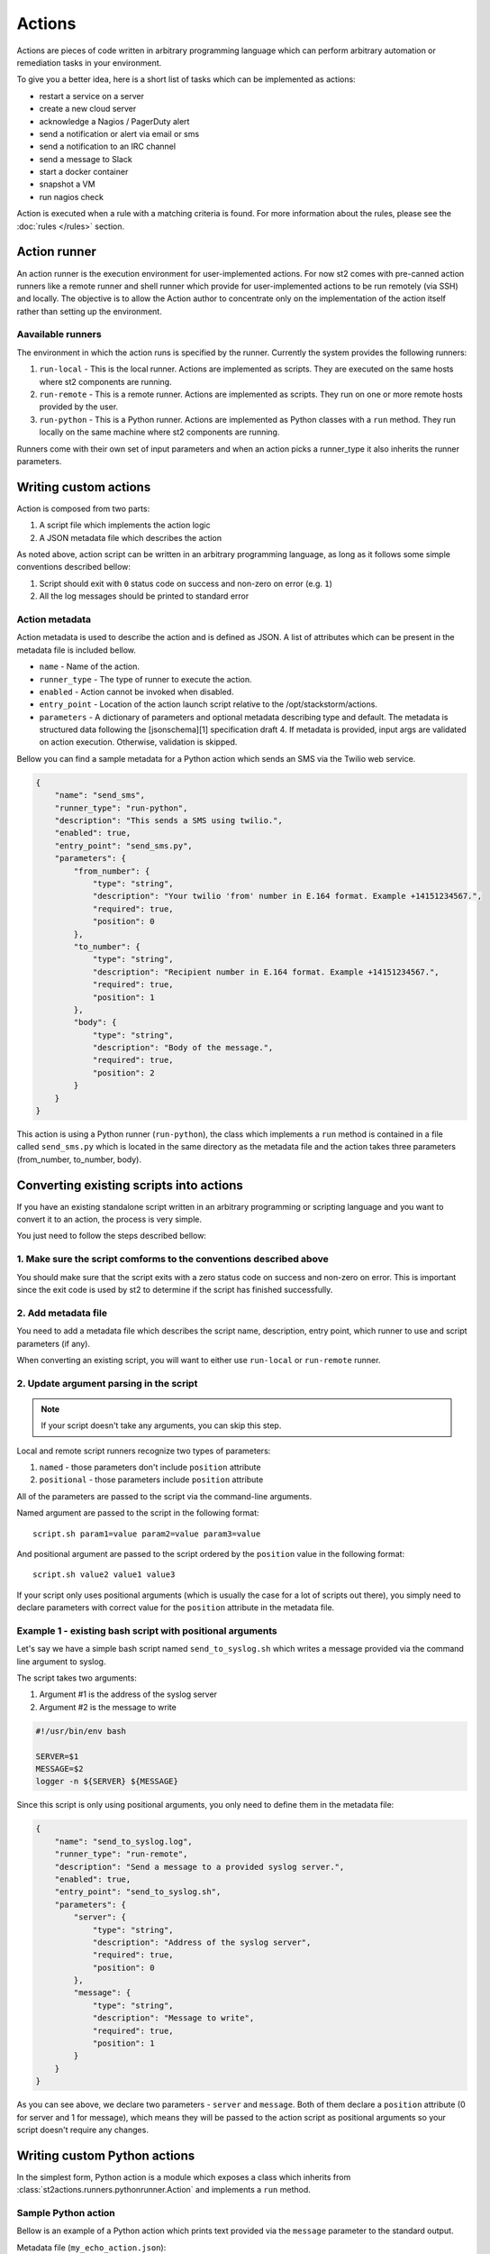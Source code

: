 Actions
=======

Actions are pieces of code written in arbitrary programming language which can
perform arbitrary automation or remediation tasks in your environment.

To give you a better idea, here is a short list of tasks which can be
implemented as actions:

* restart a service on a server
* create a new cloud server
* acknowledge a Nagios / PagerDuty alert
* send a notification or alert via email or sms
* send a notification to an IRC channel
* send a message to Slack
* start a docker container
* snapshot a VM
* run nagios check

Action is executed when a rule with a matching criteria is found. For more
information about the rules, please see the :doc:`rules </rules>` section.

Action runner
^^^^^^^^^^^^^

An action runner is the execution environment for user-implemented
actions. For now st2 comes with pre-canned action runners like a
remote runner and shell runner which provide for user-implemented
actions to be run remotely (via SSH) and locally. The objective is to
allow the Action author to concentrate only on the implementation of the
action itself rather than setting up the environment.

Aavailable runners
~~~~~~~~~~~~~~~~~~

The environment in which the action runs is specified by the runner.
Currently the system provides the following runners:

1. ``run-local`` - This is the local runner. Actions are implemented as
   scripts. They are executed on the same hosts where st2 components are
   running.
2. ``run-remote`` - This is a remote runner. Actions are implemented as scripts.
   They run on one or more remote hosts provided by the user.
3. ``run-python`` - This is a Python runner. Actions are implemented as Python
   classes with a ``run`` method. They run locally on the same machine where
   st2 components are running.

Runners come with their own set of input parameters and when an action
picks a runner\_type it also inherits the runner parameters.

.. _ref-actions-writing-custom:

Writing custom actions
^^^^^^^^^^^^^^^^^^^^^^

Action is composed from two parts:

1. A script file which implements the action logic
2. A JSON metadata file which describes the action

As noted above, action script can be written in an arbitrary programming
language, as long as it follows some simple conventions described bellow:

1. Script should exit with ``0`` status code on success and non-zero on error
   (e.g. ``1``)
2. All the log messages should be printed to standard error

Action metadata
~~~~~~~~~~~~~~~

Action metadata is used to describe the action and is defined as JSON. A list
of attributes which can be present in the metadata file is included bellow.

* ``name`` - Name of the action.
* ``runner_type`` - The type of runner to execute the action.
* ``enabled`` - Action cannot be invoked when disabled.
* ``entry_point`` - Location of the action launch script relative to the /opt/stackstorm/actions.
* ``parameters`` - A dictionary of parameters and optional metadata describing type and default. The metadata is structured data following the [jsonschema][1] specification draft 4. If metadata is provided, input args are validated on action execution. Otherwise, validation is skipped.

Bellow you can find a sample metadata for a Python action which sends an SMS via
the Twilio web service.

.. code-block:: json

    {
        "name": "send_sms",
        "runner_type": "run-python",
        "description": "This sends a SMS using twilio.",
        "enabled": true,
        "entry_point": "send_sms.py",
        "parameters": {
            "from_number": {
                "type": "string",
                "description": "Your twilio 'from' number in E.164 format. Example +14151234567.",
                "required": true,
                "position": 0
            },
            "to_number": {
                "type": "string",
                "description": "Recipient number in E.164 format. Example +14151234567.",
                "required": true,
                "position": 1
            },
            "body": {
                "type": "string",
                "description": "Body of the message.",
                "required": true,
                "position": 2
            }
        }
    }

This action is using a Python runner (``run-python``), the class which
implements a ``run`` method is contained in a file called ``send_sms.py`` which
is located in the same directory as the metadata file and the action takes three
parameters (from_number, to_number, body).

.. _ref-actions-converting-scripts:

Converting existing scripts into actions
^^^^^^^^^^^^^^^^^^^^^^^^^^^^^^^^^^^^^^^^

If you have an existing standalone script written in an arbitrary programming
or scripting language and you want to convert it to an action, the process is
very simple.

You just need to follow the steps described bellow:

1. Make sure the script comforms to the conventions described above
~~~~~~~~~~~~~~~~~~~~~~~~~~~~~~~~~~~~~~~~~~~~~~~~~~~~~~~~~~~~~~~~~~~

You should make sure that the script exits with a zero status code on success
and non-zero on error. This is important since the exit code is used by st2 to
determine if the script has finished successfully.

2. Add metadata file
~~~~~~~~~~~~~~~~~~~~

You need to add a metadata file which describes the script name, description,
entry point, which runner to use and script parameters (if any).

When converting an existing script, you will want to either use ``run-local``
or ``run-remote`` runner.

2. Update argument parsing in the script
~~~~~~~~~~~~~~~~~~~~~~~~~~~~~~~~~~~~~~~~

.. note::

    If your script doesn't take any arguments, you can skip this step.

Local and remote script runners recognize two types of parameters:

1. ``named`` - those parameters don't include ``position`` attribute
2. ``positional`` - those parameters include ``position`` attribute

All of the parameters are passed to the script via the command-line arguments.

Named argument are passed to the script in the following format:

::

    script.sh param1=value param2=value param3=value

And positional argument are passed to the script ordered by the ``position``
value in the following format:

::

    script.sh value2 value1 value3

If your script only uses positional arguments (which is usually the case for
a lot of scripts out there), you simply need to declare parameters with correct
value for the ``position`` attribute in the metadata file.

Example 1 - existing bash script with positional arguments
~~~~~~~~~~~~~~~~~~~~~~~~~~~~~~~~~~~~~~~~~~~~~~~~~~~~~~~~~~

Let's say we have a simple bash script named ``send_to_syslog.sh`` which
writes a message provided via the command line argument to syslog.

The script takes two arguments:

1. Argument #1 is the address of the syslog server
2. Argument #2 is the message to write

.. sourcecode:: bash

    #!/usr/bin/env bash

    SERVER=$1
    MESSAGE=$2
    logger -n ${SERVER} ${MESSAGE}

Since this script is only using positional arguments, you only need to define
them in the metadata file:

.. code-block:: json

    {
        "name": "send_to_syslog.log",
        "runner_type": "run-remote",
        "description": "Send a message to a provided syslog server.",
        "enabled": true,
        "entry_point": "send_to_syslog.sh",
        "parameters": {
            "server": {
                "type": "string",
                "description": "Address of the syslog server",
                "required": true,
                "position": 0
            },
            "message": {
                "type": "string",
                "description": "Message to write",
                "required": true,
                "position": 1
            }
        }
    }

As you can see above, we declare two parameters - ``server`` and ``message``.
Both of them declare a ``position`` attribute (0 for server and 1 for message),
which means they will be passed to the action script as positional arguments so
your script doesn't require any changes.

Writing custom Python actions
^^^^^^^^^^^^^^^^^^^^^^^^^^^^^

In the simplest form, Python action is a module which exposes a class which
inherits from :class:`st2actions.runners.pythonrunner.Action` and implements
a ``run`` method.

Sample Python action
~~~~~~~~~~~~~~~~~~~~

Bellow is an example of a Python action which prints text provided via the
``message`` parameter to the standard output.

Metadata file (``my_echo_action.json``):

.. code-block:: json

    {
        "name": "echo_action",
        "runner_type": "run-python",
        "description": "Print message to standard output.",
        "enabled": true,
        "entry_point": "my_echo_action.py",
        "parameters": {
            "message": {
                "type": "string",
                "description": "Message to print.",
                "required": true,
                "position": 0
            }
        }
    }

Action script file (``my_echo_action.py``):

.. code-block:: python

    import sys

    from st2actions.runners.pythonrunner import Action

    class MyEchoAction(Action):
        def run(self, message):
            print(message)
            sys.exit(0)

As you can see above, user-supplied action parameters are passed to the ``run``
method as keyword arguments.

For a more complex example, please refer to the `actions in the Libcloud pack in
the contrib repository <https://github.com/StackStorm/st2contrib/tree/master/packs/libcloud/actions>`_.

Configuration file
~~~~~~~~~~~~~~~~~~

.. note::

    Configuration file should be used to store "static" configuration options
    which don't change between the action runs (e.g. service credentials,
    different constants, etc.).

    For options / parameters which are user defined or change often, you should
    use action parameters which are defined in the metadata file.

Python actions can store arbitrary configuration in the configuration file
which is global to the whole pack. The configuration is stored in a file
named ``config.yaml`` in a root directory of the pack.

Configuration file format is YAML. Configuration is automatically parsed and
passed to the action class constructor via the ``config`` argument.

Logging
~~~~~~~

All the logging inside the action should be performed via the logger which
is specific to this action and available via ``self.logger`` class attribute.

This logger is a standard Python logger from the ``logging`` module so all the
logger methods work as expected (e.g. ``logger.debug``, ``logger.info``, etc).

For example:

.. sourcecode:: python

    def run(self):
        ...
        success = call_some_method()

        if success:
            self.logger.info('Action successfully completed')
        else:
            self.logger.error('Action failed...')

Pre-defined actions
^^^^^^^^^^^^^^^^^^^

There are a few predefined actions that come out of the box when st2
is run via RPMs.

``core.local`` : This action allows execution of arbitrary \*nix/shell commands
locally. Via the CLI executing this command would be -

::

    st2 run core.local cmd='ls -l'

``core.remote`` : This action allows execution of arbitrary \*nix/shell commands
on a set of boxes. Via the CLI executing this command would be -

::

    st2 run core.remote cmd='ls -l' host='host1,host2' user='user1'

``core.http`` : This action allows execution of http requests. Think curl
executed from the st2 box.

::

    st2 run core.http url="http://localhost:9101/actions" method="GET"

To see other available predefined actions, run the command bellow.

::

    st2 action list --pack=core

Community contributed actions
^^^^^^^^^^^^^^^^^^^^^^^^^^^^^

More packs and actions contributed by the StackStorm developers and
community can be found in the `st2 contrib repo on Github <https://github.com/StackStorm/st2contrib/>`_.
